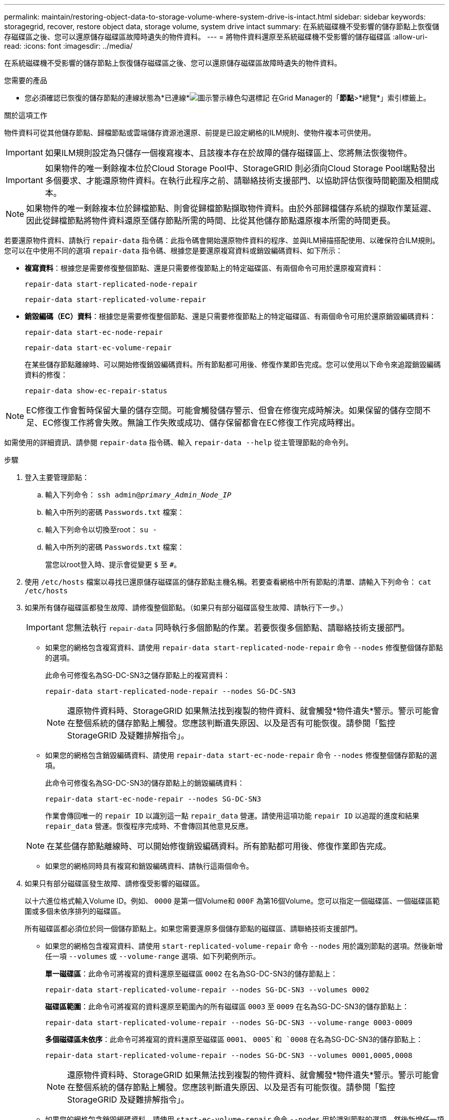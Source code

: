 ---
permalink: maintain/restoring-object-data-to-storage-volume-where-system-drive-is-intact.html 
sidebar: sidebar 
keywords: storagegrid, recover, restore object data, storage volume, system drive intact 
summary: 在系統磁碟機不受影響的儲存節點上恢復儲存磁碟區之後、您可以還原儲存磁碟區故障時遺失的物件資料。 
---
= 將物件資料還原至系統磁碟機不受影響的儲存磁碟區
:allow-uri-read: 
:icons: font
:imagesdir: ../media/


[role="lead"]
在系統磁碟機不受影響的儲存節點上恢復儲存磁碟區之後、您可以還原儲存磁碟區故障時遺失的物件資料。

.您需要的產品
* 您必須確認已恢復的儲存節點的連線狀態為*已連線*image:../media/icon_alert_green_checkmark.png["圖示警示綠色勾選標記"] 在Grid Manager的「*節點*>*總覽*」索引標籤上。


.關於這項工作
物件資料可從其他儲存節點、歸檔節點或雲端儲存資源池還原、前提是已設定網格的ILM規則、使物件複本可供使用。


IMPORTANT: 如果ILM規則設定為只儲存一個複寫複本、且該複本存在於故障的儲存磁碟區上、您將無法恢復物件。


IMPORTANT: 如果物件的唯一剩餘複本位於Cloud Storage Pool中、StorageGRID 則必須向Cloud Storage Pool端點發出多個要求、才能還原物件資料。在執行此程序之前、請聯絡技術支援部門、以協助評估恢復時間範圍及相關成本。


NOTE: 如果物件的唯一剩餘複本位於歸檔節點、則會從歸檔節點擷取物件資料。由於外部歸檔儲存系統的擷取作業延遲、因此從歸檔節點將物件資料還原至儲存節點所需的時間、比從其他儲存節點還原複本所需的時間更長。

若要還原物件資料、請執行 `repair-data` 指令碼：此指令碼會開始還原物件資料的程序、並與ILM掃描搭配使用、以確保符合ILM規則。您可以在中使用不同的選項 `repair-data` 指令碼、根據您是要還原複寫資料或銷毀編碼資料、如下所示：

* *複寫資料*：根據您是需要修復整個節點、還是只需要修復節點上的特定磁碟區、有兩個命令可用於還原複寫資料：
+
[listing]
----
repair-data start-replicated-node-repair
----
+
[listing]
----
repair-data start-replicated-volume-repair
----
* *銷毀編碼（EC）資料*：根據您是需要修復整個節點、還是只需要修復節點上的特定磁碟區、有兩個命令可用於還原銷毀編碼資料：
+
[listing]
----
repair-data start-ec-node-repair
----
+
[listing]
----
repair-data start-ec-volume-repair
----
+
在某些儲存節點離線時、可以開始修復銷毀編碼資料。所有節點都可用後、修復作業即告完成。您可以使用以下命令來追蹤銷毀編碼資料的修復：

+
[listing]
----
repair-data show-ec-repair-status
----



NOTE: EC修復工作會暫時保留大量的儲存空間。可能會觸發儲存警示、但會在修復完成時解決。如果保留的儲存空間不足、EC修復工作將會失敗。無論工作失敗或成功、儲存保留都會在EC修復工作完成時釋出。

如需使用的詳細資訊、請參閱 `repair-data` 指令碼、輸入 `repair-data --help` 從主管理節點的命令列。

.步驟
. 登入主要管理節點：
+
.. 輸入下列命令： `ssh admin@_primary_Admin_Node_IP_`
.. 輸入中所列的密碼 `Passwords.txt` 檔案：
.. 輸入下列命令以切換至root： `su -`
.. 輸入中所列的密碼 `Passwords.txt` 檔案：
+
當您以root登入時、提示會從變更 `$` 至 `#`。



. 使用 `/etc/hosts` 檔案以尋找已還原儲存磁碟區的儲存節點主機名稱。若要查看網格中所有節點的清單、請輸入下列命令： `cat /etc/hosts`
. 如果所有儲存磁碟區都發生故障、請修復整個節點。（如果只有部分磁碟區發生故障、請執行下一步。）
+

IMPORTANT: 您無法執行 `repair-data` 同時執行多個節點的作業。若要恢復多個節點、請聯絡技術支援部門。

+
** 如果您的網格包含複寫資料、請使用 `repair-data start-replicated-node-repair` 命令 `--nodes` 修復整個儲存節點的選項。
+
此命令可修復名為SG-DC-SN3之儲存節點上的複寫資料：

+
[listing]
----
repair-data start-replicated-node-repair --nodes SG-DC-SN3
----
+

NOTE: 還原物件資料時、StorageGRID 如果無法找到複製的物件資料、就會觸發*物件遺失*警示。警示可能會在整個系統的儲存節點上觸發。您應該判斷遺失原因、以及是否有可能恢復。請參閱「監控StorageGRID 及疑難排解指令」。

** 如果您的網格包含銷毀編碼資料、請使用 `repair-data start-ec-node-repair` 命令 `--nodes` 修復整個儲存節點的選項。
+
此命令可修復名為SG-DC-SN3的儲存節點上的銷毀編碼資料：

+
[listing]
----
repair-data start-ec-node-repair --nodes SG-DC-SN3
----
+
作業會傳回唯一的 `repair ID` 以識別這一點 `repair_data` 營運。請使用這項功能 `repair ID` 以追蹤的進度和結果 `repair_data` 營運。恢復程序完成時、不會傳回其他意見反應。

+

NOTE: 在某些儲存節點離線時、可以開始修復銷毀編碼資料。所有節點都可用後、修復作業即告完成。

** 如果您的網格同時具有複寫和銷毀編碼資料、請執行這兩個命令。


. 如果只有部分磁碟區發生故障、請修復受影響的磁碟區。
+
以十六進位格式輸入Volume ID。例如、 `0000` 是第一個Volume和 `000F` 為第16個Volume。您可以指定一個磁碟區、一個磁碟區範圍或多個未依序排列的磁碟區。

+
所有磁碟區都必須位於同一個儲存節點上。如果您需要還原多個儲存節點的磁碟區、請聯絡技術支援部門。

+
** 如果您的網格包含複寫資料、請使用 `start-replicated-volume-repair` 命令 `--nodes` 用於識別節點的選項。然後新增任一項 `--volumes` 或 `--volume-range` 選項、如下列範例所示。
+
*單一磁碟區*：此命令可將複寫的資料還原至磁碟區 `0002` 在名為SG-DC-SN3的儲存節點上：

+
[listing]
----
repair-data start-replicated-volume-repair --nodes SG-DC-SN3 --volumes 0002
----
+
*磁碟區範圍*：此命令可將複寫的資料還原至範圍內的所有磁碟區 `0003` 至 `0009` 在名為SG-DC-SN3的儲存節點上：

+
[listing]
----
repair-data start-replicated-volume-repair --nodes SG-DC-SN3 --volume-range 0003-0009
----
+
*多個磁碟區未依序*：此命令可將複寫的資料還原至磁碟區 `0001`、 `0005`和 `0008` 在名為SG-DC-SN3的儲存節點上：

+
[listing]
----
repair-data start-replicated-volume-repair --nodes SG-DC-SN3 --volumes 0001,0005,0008
----
+

NOTE: 還原物件資料時、StorageGRID 如果無法找到複製的物件資料、就會觸發*物件遺失*警示。警示可能會在整個系統的儲存節點上觸發。您應該判斷遺失原因、以及是否有可能恢復。請參閱「監控StorageGRID 及疑難排解指令」。

** 如果您的網格包含銷毀編碼資料、請使用 `start-ec-volume-repair` 命令 `--nodes` 用於識別節點的選項。然後新增任一項 `--volumes` 或 `--volume-range` 選項、如下列範例所示。
+
*單一Volume *：此命令可將銷毀編碼資料還原至Volume `0007` 在名為SG-DC-SN3的儲存節點上：

+
[listing]
----
repair-data start-ec-volume-repair --nodes SG-DC-SN3 --volumes 0007
----
+
*磁碟區範圍*：此命令可將銷毀編碼資料還原至範圍內的所有磁碟區 `0004` 至 `0006` 在名為SG-DC-SN3的儲存節點上：

+
[listing]
----
repair-data start-ec-volume-repair --nodes SG-DC-SN3 --volume-range 0004-0006
----
+
*多個磁碟區未依序*：此命令可將銷毀編碼資料還原至磁碟區 `000A`、 `000C`和 `000E` 在名為SG-DC-SN3的儲存節點上：

+
[listing]
----
repair-data start-ec-volume-repair --nodes SG-DC-SN3 --volumes 000A,000C,000E
----
+
。 `repair-data` 作業會傳回唯一的 `repair ID` 以識別這一點 `repair_data` 營運。請使用這項功能 `repair ID` 以追蹤的進度和結果 `repair_data` 營運。恢復程序完成時、不會傳回其他意見反應。

+

NOTE: 在某些儲存節點離線時、可以開始修復銷毀編碼資料。所有節點都可用後、修復作業即告完成。

** 如果您的網格同時具有複寫和銷毀編碼資料、請執行這兩個命令。


. 監控複寫資料的修復。
+
.. 選擇*節點*>*正在修復的儲存節點*>* ILM *。
.. 請使用「評估」區段中的屬性來判斷是否已完成修復。
+
當修復完成時、「等待-全部」屬性表示0個物件。

.. 若要更詳細地監控修復、請選取*支援*>*工具*>*網格拓撲*。
.. 選擇* GRID*>*正在修復的儲存節點*>* LDR*>*資料儲存*。
.. 請使用下列屬性組合來判斷複寫的修復是否完成、以及可能的情況。
+

NOTE: Cassandra可能存在不一致之處、而且無法追蹤失敗的修復。

+
*** *嘗試的維修（XRPA）*：使用此屬性來追蹤複寫的維修進度。每次儲存節點嘗試修復高風險物件時、此屬性都會增加。如果此屬性的增加時間不超過目前掃描期間（由*掃描期間-預估*屬性提供）、表示ILM掃描未發現任何需要在任何節點上修復的高風險物件。
+

NOTE: 高風險物件是可能完全遺失的物件。這不包括不符合ILM組態的物件。

*** *掃描期間-預估（XSCM）*：使用此屬性來預估原則變更何時會套用至先前擷取的物件。如果*已嘗試的維修*屬性在一段時間內沒有增加、則可能是因為複寫的維修已經完成。請注意、掃描期間可能會變更。「*掃描期間-預估（XSCM）*」屬性適用於整個網格、是所有節點掃描期間的上限。您可以查詢網格的*掃描期間-預估*屬性歷程記錄、以判斷適當的時間範圍。




. 監控銷毀編碼資料的修復、然後重試任何可能失敗的要求。
+
.. 判斷銷毀編碼資料修復的狀態：
+
*** 使用此命令查看特定的狀態 `repair-data` 營運：
+
[listing]
----
repair-data show-ec-repair-status --repair-id repair ID
----
*** 使用此命令列出所有修復：
+
[listing]
----
repair-data show-ec-repair-status
----
+
輸出會列出資訊、包括 `repair ID`（適用於所有先前和目前執行的修復）。

+
[listing]
----
root@DC1-ADM1:~ # repair-data show-ec-repair-status

 Repair ID Scope  Start Time  End Time  State  Est Bytes Affected/Repaired Retry Repair
========================================================================================
 949283 DC1-S-99-10(Volumes: 1,2) 2016-11-30T15:27:06.9 Success 17359 17359 No
 949292 DC1-S-99-10(Volumes: 1,2) 2016-11-30T15:37:06.9 Failure 17359 0     Yes
 949294 DC1-S-99-10(Volumes: 1,2) 2016-11-30T15:47:06.9 Failure 17359 0     Yes
 949299 DC1-S-99-10(Volumes: 1,2) 2016-11-30T15:57:06.9 Failure 17359 0     Yes
----


.. 如果輸出顯示修復作業失敗、請使用 `--repair-id` 重試修復的選項。
+
此命令會使用修復ID 83930030303133434、重試失敗的節點修復：

+
[listing]
----
repair-data start-ec-node-repair --repair-id 83930030303133434
----
+
此命令會使用修復ID 83930030303133434重試失敗的Volume修復：

+
[listing]
----
repair-data start-ec-volume-repair --repair-id 83930030303133434
----




.相關資訊
link:../admin/index.html["管理StorageGRID"]

link:../monitor/index.html["監控安培；疑難排解"]
